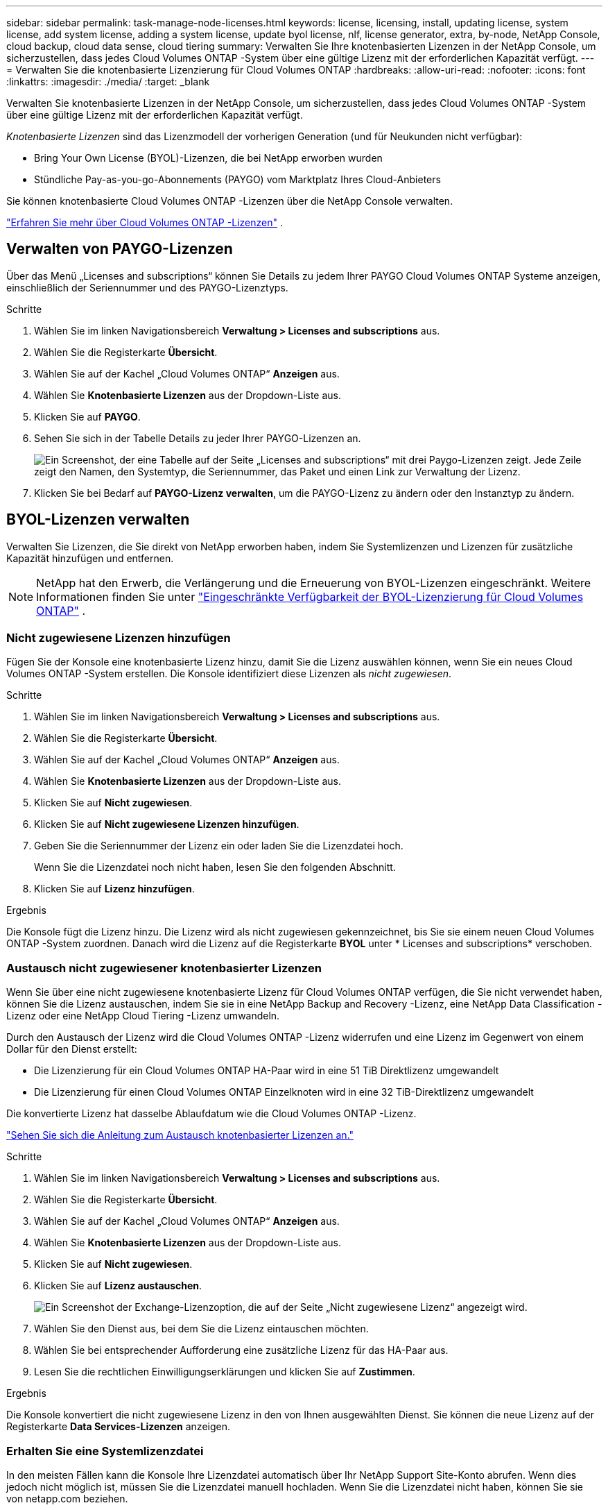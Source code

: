 ---
sidebar: sidebar 
permalink: task-manage-node-licenses.html 
keywords: license, licensing, install, updating license, system license, add system license, adding a system license,  update byol license, nlf, license generator, extra, by-node, NetApp Console, cloud backup, cloud data sense, cloud tiering 
summary: Verwalten Sie Ihre knotenbasierten Lizenzen in der NetApp Console, um sicherzustellen, dass jedes Cloud Volumes ONTAP -System über eine gültige Lizenz mit der erforderlichen Kapazität verfügt. 
---
= Verwalten Sie die knotenbasierte Lizenzierung für Cloud Volumes ONTAP
:hardbreaks:
:allow-uri-read: 
:nofooter: 
:icons: font
:linkattrs: 
:imagesdir: ./media/
:target: _blank


[role="lead"]
Verwalten Sie knotenbasierte Lizenzen in der NetApp Console, um sicherzustellen, dass jedes Cloud Volumes ONTAP -System über eine gültige Lizenz mit der erforderlichen Kapazität verfügt.

_Knotenbasierte Lizenzen_ sind das Lizenzmodell der vorherigen Generation (und für Neukunden nicht verfügbar):

* Bring Your Own License (BYOL)-Lizenzen, die bei NetApp erworben wurden
* Stündliche Pay-as-you-go-Abonnements (PAYGO) vom Marktplatz Ihres Cloud-Anbieters


Sie können knotenbasierte Cloud Volumes ONTAP -Lizenzen über die NetApp Console verwalten.

https://docs.netapp.com/us-en/bluexp-cloud-volumes-ontap/concept-licensing.html["Erfahren Sie mehr über Cloud Volumes ONTAP -Lizenzen"] .



== Verwalten von PAYGO-Lizenzen

Über das Menü „Licenses and subscriptions“ können Sie Details zu jedem Ihrer PAYGO Cloud Volumes ONTAP Systeme anzeigen, einschließlich der Seriennummer und des PAYGO-Lizenztyps.

.Schritte
. Wählen Sie im linken Navigationsbereich *Verwaltung > Licenses and subscriptions* aus.
. Wählen Sie die Registerkarte *Übersicht*.
. Wählen Sie auf der Kachel „Cloud Volumes ONTAP“ *Anzeigen* aus.
. Wählen Sie *Knotenbasierte Lizenzen* aus der Dropdown-Liste aus.
. Klicken Sie auf *PAYGO*.
. Sehen Sie sich in der Tabelle Details zu jeder Ihrer PAYGO-Lizenzen an.
+
image:screenshot_paygo_licenses.png["Ein Screenshot, der eine Tabelle auf der Seite „Licenses and subscriptions“ mit drei Paygo-Lizenzen zeigt.  Jede Zeile zeigt den Namen, den Systemtyp, die Seriennummer, das Paket und einen Link zur Verwaltung der Lizenz."]

. Klicken Sie bei Bedarf auf *PAYGO-Lizenz verwalten*, um die PAYGO-Lizenz zu ändern oder den Instanztyp zu ändern.




== BYOL-Lizenzen verwalten

Verwalten Sie Lizenzen, die Sie direkt von NetApp erworben haben, indem Sie Systemlizenzen und Lizenzen für zusätzliche Kapazität hinzufügen und entfernen.


NOTE: NetApp hat den Erwerb, die Verlängerung und die Erneuerung von BYOL-Lizenzen eingeschränkt. Weitere Informationen finden Sie unter  https://docs.netapp.com/us-en/bluexp-cloud-volumes-ontap/whats-new.html#restricted-availability-of-byol-licensing-for-cloud-volumes-ontap["Eingeschränkte Verfügbarkeit der BYOL-Lizenzierung für Cloud Volumes ONTAP"^] .



=== Nicht zugewiesene Lizenzen hinzufügen

Fügen Sie der Konsole eine knotenbasierte Lizenz hinzu, damit Sie die Lizenz auswählen können, wenn Sie ein neues Cloud Volumes ONTAP -System erstellen.  Die Konsole identifiziert diese Lizenzen als _nicht zugewiesen_.

.Schritte
. Wählen Sie im linken Navigationsbereich *Verwaltung > Licenses and subscriptions* aus.
. Wählen Sie die Registerkarte *Übersicht*.
. Wählen Sie auf der Kachel „Cloud Volumes ONTAP“ *Anzeigen* aus.
. Wählen Sie *Knotenbasierte Lizenzen* aus der Dropdown-Liste aus.
. Klicken Sie auf *Nicht zugewiesen*.
. Klicken Sie auf *Nicht zugewiesene Lizenzen hinzufügen*.
. Geben Sie die Seriennummer der Lizenz ein oder laden Sie die Lizenzdatei hoch.
+
Wenn Sie die Lizenzdatei noch nicht haben, lesen Sie den folgenden Abschnitt.

. Klicken Sie auf *Lizenz hinzufügen*.


.Ergebnis
Die Konsole fügt die Lizenz hinzu.  Die Lizenz wird als nicht zugewiesen gekennzeichnet, bis Sie sie einem neuen Cloud Volumes ONTAP -System zuordnen.  Danach wird die Lizenz auf die Registerkarte *BYOL* unter * Licenses and subscriptions* verschoben.



=== Austausch nicht zugewiesener knotenbasierter Lizenzen

Wenn Sie über eine nicht zugewiesene knotenbasierte Lizenz für Cloud Volumes ONTAP verfügen, die Sie nicht verwendet haben, können Sie die Lizenz austauschen, indem Sie sie in eine NetApp Backup and Recovery -Lizenz, eine NetApp Data Classification -Lizenz oder eine NetApp Cloud Tiering -Lizenz umwandeln.

Durch den Austausch der Lizenz wird die Cloud Volumes ONTAP -Lizenz widerrufen und eine Lizenz im Gegenwert von einem Dollar für den Dienst erstellt:

* Die Lizenzierung für ein Cloud Volumes ONTAP HA-Paar wird in eine 51 TiB Direktlizenz umgewandelt
* Die Lizenzierung für einen Cloud Volumes ONTAP Einzelknoten wird in eine 32 TiB-Direktlizenz umgewandelt


Die konvertierte Lizenz hat dasselbe Ablaufdatum wie die Cloud Volumes ONTAP -Lizenz.

link:https://mydemo.netapp.com/player/?demoId=c96ef113-c338-4e44-9bda-81a8d252de63&showGuide=true&showGuidesToolbar=true&showHotspots=true&source=app["Sehen Sie sich die Anleitung zum Austausch knotenbasierter Lizenzen an."^]

.Schritte
. Wählen Sie im linken Navigationsbereich *Verwaltung > Licenses and subscriptions* aus.
. Wählen Sie die Registerkarte *Übersicht*.
. Wählen Sie auf der Kachel „Cloud Volumes ONTAP“ *Anzeigen* aus.
. Wählen Sie *Knotenbasierte Lizenzen* aus der Dropdown-Liste aus.
. Klicken Sie auf *Nicht zugewiesen*.
. Klicken Sie auf *Lizenz austauschen*.
+
image:screenshot-exchange-license.png["Ein Screenshot der Exchange-Lizenzoption, die auf der Seite „Nicht zugewiesene Lizenz“ angezeigt wird."]

. Wählen Sie den Dienst aus, bei dem Sie die Lizenz eintauschen möchten.
. Wählen Sie bei entsprechender Aufforderung eine zusätzliche Lizenz für das HA-Paar aus.
. Lesen Sie die rechtlichen Einwilligungserklärungen und klicken Sie auf *Zustimmen*.


.Ergebnis
Die Konsole konvertiert die nicht zugewiesene Lizenz in den von Ihnen ausgewählten Dienst.  Sie können die neue Lizenz auf der Registerkarte *Data Services-Lizenzen* anzeigen.



=== Erhalten Sie eine Systemlizenzdatei

In den meisten Fällen kann die Konsole Ihre Lizenzdatei automatisch über Ihr NetApp Support Site-Konto abrufen.  Wenn dies jedoch nicht möglich ist, müssen Sie die Lizenzdatei manuell hochladen.  Wenn Sie die Lizenzdatei nicht haben, können Sie sie von netapp.com beziehen.

.Schritte
. Gehen Sie zum https://register.netapp.com/register/getlicensefile["NetApp Lizenzdateigenerator"^] und melden Sie sich mit Ihren Anmeldeinformationen für die NetApp Support-Site an.
. Geben Sie Ihr Passwort ein, wählen Sie Ihr Produkt aus, geben Sie die Seriennummer ein, bestätigen Sie, dass Sie die Datenschutzrichtlinie gelesen und akzeptiert haben, und klicken Sie dann auf *Senden*.
+
*Beispiel*

+
image:screenshot-license-generator.png["Screenshot: Zeigt ein Beispiel der NetApp License Generator-Webseite mit den verfügbaren Produktlinien."]

. Wählen Sie, ob Sie die JSON-Datei „serialnumber.NLF“ per E-Mail oder durch direkten Download erhalten möchten.




=== Aktualisieren einer Systemlizenz

Wenn Sie ein BYOL-Abonnement verlängern, indem Sie sich an einen NetApp -Vertreter wenden, erhält die Konsole automatisch die neue Lizenz von NetApp und installiert sie auf dem Cloud Volumes ONTAP System.  Wenn die Konsole über die sichere Internetverbindung nicht auf die Lizenzdatei zugreifen kann, können Sie die Datei selbst abrufen und dann manuell hochladen.

.Schritte
. Wählen Sie im linken Navigationsbereich *Verwaltung > Licenses and subscriptions* aus.
. Wählen Sie die Registerkarte *Übersicht*.
. Wählen Sie auf der Kachel „Cloud Volumes ONTAP“ *Anzeigen* aus.
. Wählen Sie *Knotenbasierte Lizenzen* aus der Dropdown-Liste aus.
. Erweitern Sie auf der Registerkarte *BYOL* die Details für ein Cloud Volumes ONTAP System.
. Klicken Sie auf das Aktionsmenü neben der Systemlizenz und wählen Sie *Lizenz aktualisieren*.
. Laden Sie die Lizenzdatei (oder Dateien, wenn Sie ein HA-Paar haben) hoch.
. Klicken Sie auf *Lizenz aktualisieren*.


.Ergebnis
Die Konsole aktualisiert die Lizenz auf dem Cloud Volumes ONTAP -System.



=== Verwalten von Lizenzen für zusätzliche Kapazität

Sie können zusätzliche Kapazitätslizenzen für ein Cloud Volumes ONTAP BYOL-System erwerben, um mehr als die 368 TiB Kapazität zuzuweisen, die mit einer BYOL-Systemlizenz bereitgestellt werden.  Sie können beispielsweise eine zusätzliche Lizenzkapazität erwerben, um Cloud Volumes ONTAP bis zu 736 TiB Kapazität zuzuweisen.  Oder Sie erwerben drei zusätzliche Kapazitätslizenzen, um bis zu 1,4 PiB zu erhalten.

Die Anzahl der Lizenzen, die Sie für ein Einzelknotensystem oder ein HA-Paar erwerben können, ist unbegrenzt.



==== Kapazitätslizenzen hinzufügen

Erwerben Sie eine Lizenz für zusätzliche Kapazität, indem Sie uns über das Chat-Symbol unten rechts in der Konsole kontaktieren.  Nachdem Sie die Lizenz erworben haben, können Sie sie auf ein Cloud Volumes ONTAP System anwenden.

.Schritte
. Wählen Sie im linken Navigationsbereich *Verwaltung > Licenses and subscriptions* aus.
. Wählen Sie die Registerkarte *Übersicht*.
. Wählen Sie auf der Kachel „Cloud Volumes ONTAP“ *Anzeigen* aus.
. Wählen Sie *Knotenbasierte Lizenzen* aus der Dropdown-Liste aus.
. Erweitern Sie auf der Registerkarte *BYOL* die Details für ein Cloud Volumes ONTAP System.
. Klicken Sie auf *Kapazitätslizenz hinzufügen*.
. Geben Sie die Seriennummer ein oder laden Sie die Lizenzdatei (oder Dateien, wenn Sie ein HA-Paar haben) hoch.
. Klicken Sie auf *Kapazitätslizenz hinzufügen*.




==== Aktualisieren von Kapazitätslizenzen

Wenn Sie die Laufzeit einer Lizenz für zusätzliche Kapazität verlängert haben, müssen Sie die Lizenz in der Konsole aktualisieren.

.Schritte
. Wählen Sie im linken Navigationsbereich *Verwaltung > Licenses and subscriptions* aus.
. Wählen Sie die Registerkarte *Übersicht*.
. Wählen Sie auf der Kachel „Cloud Volumes ONTAP“ *Anzeigen* aus.
. Wählen Sie *Knotenbasierte Lizenzen* aus der Dropdown-Liste aus.
. Erweitern Sie auf der Registerkarte *BYOL* die Details für ein Cloud Volumes ONTAP System.
. Klicken Sie auf das Aktionsmenü neben der Kapazitätslizenz und wählen Sie *Lizenz aktualisieren*.
. Laden Sie die Lizenzdatei (oder Dateien, wenn Sie ein HA-Paar haben) hoch.
. Klicken Sie auf *Lizenz aktualisieren*.




==== Kapazitätslizenzen entfernen

Wenn eine Lizenz für zusätzliche Kapazität abgelaufen ist und nicht mehr verwendet wird, können Sie sie jederzeit entfernen.

.Schritte
. Wählen Sie im linken Navigationsbereich *Verwaltung > Licenses and subscriptions* aus.
. Wählen Sie die Registerkarte *Übersicht*.
. Wählen Sie auf der Kachel „Cloud Volumes ONTAP“ *Anzeigen* aus.
. Wählen Sie *Knotenbasierte Lizenzen* aus der Dropdown-Liste aus.
. Erweitern Sie auf der Registerkarte *BYOL* die Details für ein Cloud Volumes ONTAP System.
. Klicken Sie auf das Aktionsmenü neben der Kapazitätslizenz und wählen Sie *Lizenz entfernen*.
. Klicken Sie auf *Entfernen*.




== Wechsel zwischen PAYGO und BYOL

Die Konvertierung eines Systems von der PAYGO-By-Node-Lizenzierung zur BYOL-By-Node-Lizenzierung (und umgekehrt) wird nicht unterstützt.  Wenn Sie zwischen einem Pay-as-you-go-Abonnement und einem BYOL-Abonnement wechseln möchten, müssen Sie ein neues System bereitstellen und Daten vom vorhandenen System auf das neue System replizieren.

.Schritte
. Erstellen Sie ein neues Cloud Volumes ONTAP System.
. Richten Sie für jedes Volume, das Sie replizieren müssen, eine einmalige Datenreplikation zwischen den Systemen ein.
+
https://docs.netapp.com/us-en/bluexp-replication/task-replicating-data.html["Erfahren Sie, wie Sie Daten zwischen Systemen replizieren"^]

. Beenden Sie das Cloud Volumes ONTAP -System, das Sie nicht mehr benötigen, indem Sie das ursprüngliche System löschen.
+
https://docs.netapp.com/us-en/bluexp-cloud-volumes-ontap/task-deleting-system.html["Erfahren Sie, wie Sie ein Cloud Volumes ONTAP -System löschen"] .



.Weiterführende Links
Link:link:concept-licensing.html#end-of-availability-of-node-based-licenses["Ende der Verfügbarkeit von knotenbasierten Lizenzen"] link:task-convert-node-capacity.html["Konvertieren Sie knotenbasierte Lizenzen in kapazitätsbasierte"]
